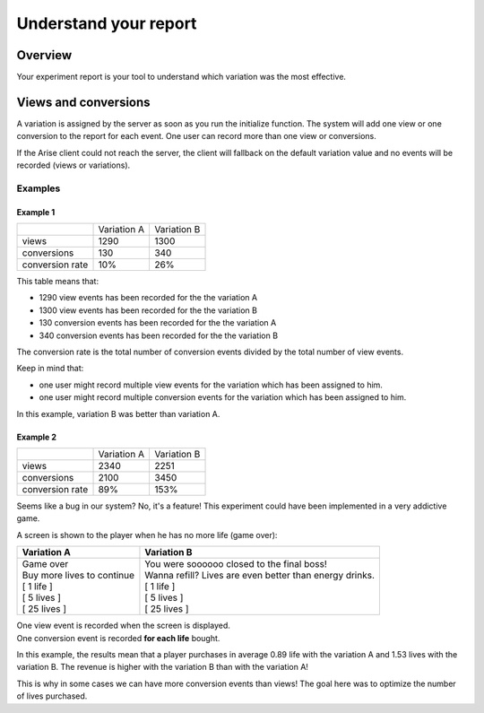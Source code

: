 .. meta::
   :description: A/B tests reports and conversion rates

Understand your report
*************************


Overview
===============

Your experiment report is your tool to understand which variation was the most effective.

Views and conversions
=====================

A variation is assigned by the server as soon as you run the initialize function.
The system will add one view or one conversion to the report for each event. One user can record more than one view or conversions.

If the Arise client could not reach the server, the client will fallback on the default variation value and no events will be recorded (views or variations).

Examples
----------------

Example 1
+++++++++++++++++

+---------------------+---------------------+---------------------+
|                     |     Variation A     |     Variation B     |
+---------------------+---------------------+---------------------+
|        views        |         1290        |         1300        |
+---------------------+---------------------+---------------------+
|     conversions     |          130        |          340        |
+---------------------+---------------------+---------------------+
|  conversion rate    |          10%        |          26%        |
+---------------------+---------------------+---------------------+

This table means that:

* 1290 view events has been recorded for the the variation A
* 1300 view events has been recorded for the the variation B
* 130 conversion events has been recorded for the the variation A
* 340 conversion events has been recorded for the the variation B

The conversion rate is the total number of conversion events divided by the total number of view events.

Keep in mind that:

* one user might record multiple view events for the variation which has been assigned to him.
* one user might record multiple conversion events for the variation which has been assigned to him.

In this example, variation B was better than variation A.

Example 2
+++++++++++++++++

+---------------------+---------------------+---------------------+
|                     |     Variation A     |     Variation B     |
+---------------------+---------------------+---------------------+
|        views        |         2340        |         2251        |
+---------------------+---------------------+---------------------+
|     conversions     |         2100        |         3450        |
+---------------------+---------------------+---------------------+
|  conversion rate    |          89%        |          153%       |
+---------------------+---------------------+---------------------+

Seems like a bug in our system? No, it's a feature! This experiment could have been implemented in a very addictive game.

A screen is shown to the player when he has no more life (game over):

+------------------------------------+-----------------------------------------------------------+
|     **Variation A**                |     **Variation B**                                       |
+------------------------------------+-----------------------------------------------------------+
| | Game over                        | | You were soooooo closed to the final boss!              |
| | Buy more lives to continue       | | Wanna refill? Lives are even better than energy drinks. |
| | [ 1 life ]                       | | [ 1 life ]                                              |
| | [ 5 lives ]                      | | [ 5 lives ]                                             |
| | [ 25 lives ]                     | | [ 25 lives ]                                            |
+------------------------------------+-----------------------------------------------------------+

| One view event is recorded when the screen is displayed.
| One conversion event is recorded **for each life** bought.
  
In this example, the results mean that a player purchases in average 0.89 life with the variation A and 1.53 lives with the variation B.
The revenue is higher with the variation B than with the variation A!

This is why in some cases we can have more conversion events than views! The goal here was to optimize the number of lives purchased.  
